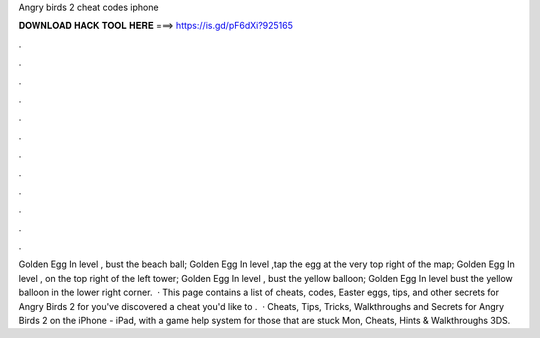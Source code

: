 Angry birds 2 cheat codes iphone

𝐃𝐎𝐖𝐍𝐋𝐎𝐀𝐃 𝐇𝐀𝐂𝐊 𝐓𝐎𝐎𝐋 𝐇𝐄𝐑𝐄 ===> https://is.gd/pF6dXi?925165

.

.

.

.

.

.

.

.

.

.

.

.

Golden Egg In level , bust the beach ball; Golden Egg In level ,tap the egg at the very top right of the map; Golden Egg In level , on the top right of the left tower; Golden Egg In level , bust the yellow balloon; Golden Egg In level bust the yellow balloon in the lower right corner.  · This page contains a list of cheats, codes, Easter eggs, tips, and other secrets for Angry Birds 2 for  you've discovered a cheat you'd like to .  · Cheats, Tips, Tricks, Walkthroughs and Secrets for Angry Birds 2 on the iPhone - iPad, with a game help system for those that are stuck Mon, Cheats, Hints & Walkthroughs 3DS.